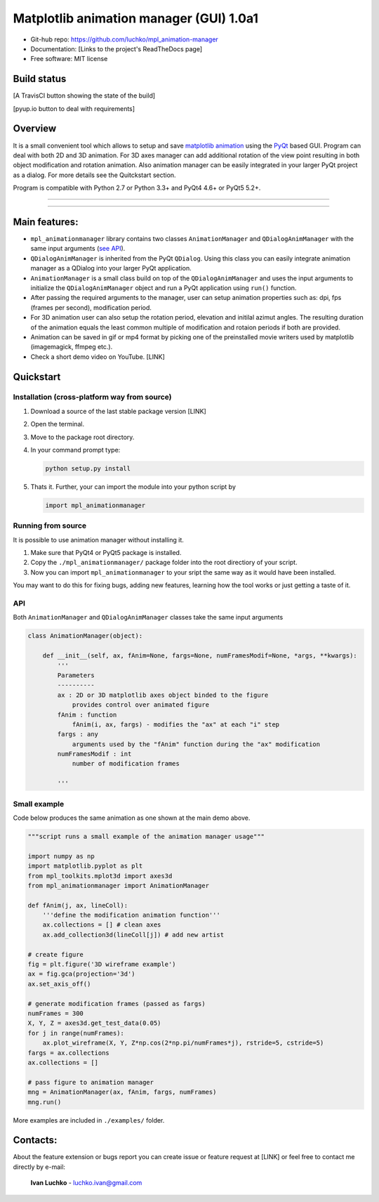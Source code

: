 Matplotlib animation manager (GUI) 1.0a1
*********************************************

- Git-hub repo: https://github.com/luchko/mpl_animation-manager
- Documentation: [Links to the project's ReadTheDocs page]
- Free software: MIT license

Build status
============

[A TravisCI button showing the state of the build]

[pyup.io button to deal with requirements]

Overview
========

It is a small convenient tool which allows to setup and save `matplotlib animation <http://matplotlib.org/api/animation_api.html>`_ using the `PyQt <https://riverbankcomputing.com/software/pyqt/intro>`_ based GUI. Program can deal with both 2D and 3D animation. For 3D axes manager can add additional rotation of the view point resulting in both object modification and rotation animation. Also animation manager can be easily integrated in your larger PyQt project as a dialog. For more details see the Quitckstart section.

Program is compatible with Python 2.7 or Python 3.3+ and PyQt4 4.6+ or PyQt5 5.2+.

-------------------------

.. figure::  ./img_src/demo.gif
   :align:   center
   :figwidth: 100 %
   
-------------------------

Main features:
==============

- ``mpl_animationmanager`` library contains two classes ``AnimationManager`` and ``QDialogAnimManager`` with the same input arguments (`see API`_).
- ``QDialogAnimManager`` is inherited from the PyQt ``QDialog``. Using this class you can easily integrate animation manager as a QDialog into your larger PyQt application.
- ``AnimationManager`` is a small class build on top of the ``QDialogAnimManager`` and uses the input arguments to initialize the ``QDialogAnimManager`` object and run a PyQt application using ``run()`` function.
- After passing the required arguments to the manager, user can setup animation properties such as: dpi, fps (frames per second), modification period.
- For 3D animation user can also setup the rotation period, elevation and initilal azimut angles. The resulting duration of the animation equals the least common multiple of modification and rotaion periods if both are provided. 
- Animation can be saved in gif or mp4 format by picking one of the preinstalled movie writers used by matplotlib (imagemagick, ffmpeg etc.).
- Check a short demo video on YouTube. [LINK]

Quickstart
==========

Installation (cross-platform way from source)
---------------------------------------------

1. Download a source of the last stable package version [LINK]
2. Open the terminal.
3. Move to the package root directory.
4. In your command prompt type:

   .. code::

      python setup.py install

5. Thats it. Further, your can import the module into your python script by

   .. code:: python
   
      import mpl_animationmanager

Running from source
-------------------

It is possible to use animation manager without installing it.

1. Make sure that PyQt4 or PyQt5 package is installed.
2. Copy the ``./mpl_animationmanager/`` package folder into the root directiory of your script.
3. Now you can import ``mpl_animationmanager`` to your sript the same way as it would have been installed.

You may want to do this for fixing bugs, adding new features, learning how the tool works or just getting a taste of it.

.. _`see API`:

API
---

Both ``AnimationManager`` and ``QDialogAnimManager`` classes take the same input arguments

.. code-block:: python

    class AnimationManager(object):    

        def __init__(self, ax, fAnim=None, fargs=None, numFramesModif=None, *args, **kwargs):
            '''
            Parameters
            ----------
            ax : 2D or 3D matplotlib axes object binded to the figure
                provides control over animated figure
            fAnim : function
                fAnim(i, ax, fargs) - modifies the "ax" at each "i" step
            fargs : any
                arguments used by the "fAnim" function during the "ax" modification
            numFramesModif : int
                number of modification frames
    
            '''          
        
Small example
--------------

Code below produces the same animation as one shown at the main demo above.

.. code-block:: python

    """script runs a small example of the animation manager usage"""
    
    import numpy as np
    import matplotlib.pyplot as plt
    from mpl_toolkits.mplot3d import axes3d
    from mpl_animationmanager import AnimationManager
    
    def fAnim(j, ax, lineColl):
        '''define the modification animation function'''
        ax.collections = [] # clean axes
        ax.add_collection3d(lineColl[j]) # add new artist
    
    # create figure        
    fig = plt.figure('3D wireframe example')
    ax = fig.gca(projection='3d')
    ax.set_axis_off()
    
    # generate modification frames (passed as fargs)
    numFrames = 300     
    X, Y, Z = axes3d.get_test_data(0.05)
    for j in range(numFrames):
        ax.plot_wireframe(X, Y, Z*np.cos(2*np.pi/numFrames*j), rstride=5, cstride=5)
    fargs = ax.collections
    ax.collections = []
                        
    # pass figure to animation manager
    mng = AnimationManager(ax, fAnim, fargs, numFrames) 
    mng.run()
    
More examples are included in ``./examples/`` folder.

Contacts:
=========

About the feature extension or bugs report you can create issue or feature request at [LINK] or feel free to contact me directly by e-mail:

	**Ivan Luchko** - luchko.ivan@gmail.com
